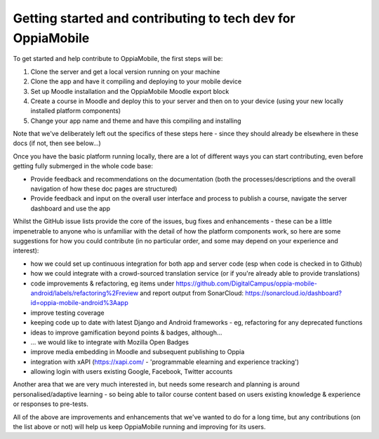 Getting started and contributing to tech dev for OppiaMobile
==============================================================

To get started and help contribute to OppiaMobile, the first steps will be:

#. Clone the server and get a local version running on your machine
#. Clone the app and have it compiling and deploying to your mobile device
#. Set up Moodle installation and the OppiaMobile Moodle export block
#. Create a course in Moodle and deploy this to your server and then on to your device (using your new locally installed 
   platform components)
#. Change your app name and theme and have this compiling and installing


Note that we've deliberately left out the specifics of these steps here - since they should already be elsewhere in these 
docs (if not, then see below...)

Once you have the basic platform running locally, there are a lot of different ways you can start contributing, even 
before getting fully submerged in the whole code base:

* Provide feedback and recommendations on the documentation (both the processes/descriptions and the overall 
  navigation of how these doc pages are structured)
* Provide feedback and input on the overall user interface and process to publish a course, navigate the server 
  dashboard and use the app

Whilst the GitHub issue lists provide the core of the issues, bug fixes and enhancements - these can be a little 
impenetrable to anyone who is unfamiliar with the detail of how the platform components work, so here are some 
suggestions for how you could contribute (in no particular order, and some may depend on your experience and interest):

* how we could set up continuous integration for both app and server code (esp when code is checked in to Github)
* how we could integrate with a crowd-sourced translation service (or if you're already able to provide translations)
* code improvements & refactoring, eg items under https://github.com/DigitalCampus/oppia-mobile-android/labels/refactoring%2Freview and report output from SonarCloud: https://sonarcloud.io/dashboard?id=oppia-mobile-android%3Aapp 
* improve testing coverage
* keeping code up to date with latest Django and Android frameworks - eg, refactoring for any deprecated functions
* ideas to improve gamification beyond points & badges, although...
* ... we would like to integrate with Mozilla Open Badges
* improve media embedding in Moodle and subsequent publishing to Oppia
* integration with xAPI (https://xapi.com/ - 'programmable elearning and experience tracking')
* allowing login with users existing Google, Facebook, Twitter accounts

Another area that we are very much interested in, but needs some research and planning is around personalised/adaptive 
learning - so being able to tailor course content based on users existing knowledge & experience or responses to pre-tests.

All of the above are improvements and enhancements that we've wanted to do for a long time, but any contributions (on 
the list above or not) will help us keep OppiaMobile running and improving for its users.

